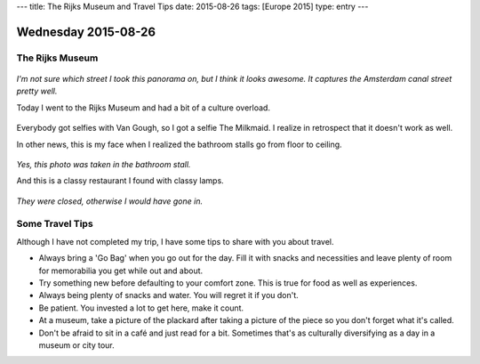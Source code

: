 ---
title: The Rijks Museum and Travel Tips
date: 2015-08-26
tags: [Europe 2015]
type: entry
---

Wednesday 2015-08-26 
==================== 

The Rijks Museum 
---------------- 

.. figure:: http://i.imgur.com/Dn4BeWt.jpg
    :align: center
    :width: 100% 

*I'm not sure which street I took this panorama on, but I think it looks
awesome. It captures the Amsterdam canal street pretty well.*

Today I went to the Rijks Museum and had a bit of a culture overload. 

.. figure:: http://i.imgur.com/Ic9NAY1.jpg
    :align: center
    :width: 100% 

Everybody got selfies with Van Gough, so I got a selfie The Milkmaid.  I
realize in retrospect that it doesn't work as well. 

In other news, this is my face when I realized the bathroom stalls go from
floor to ceiling. 

.. figure:: http://i.imgur.com/EI3v0DS.jpg
    :align: center
    :width: 100% 

*Yes, this photo was taken in the bathroom stall.*

And this is a classy restaurant I found with classy lamps. 

.. figure:: http://i.imgur.com/Gqz2m7a.jpg
    :align: center
    :width: 100%

*They were closed, otherwise I would have gone in.*

Some Travel Tips 
---------------- 

Although I have not completed my trip, I have some tips to share 
with you about travel. 

* Always bring a 'Go Bag' when you go out for the day. Fill it with snacks and
  necessities and leave plenty of room for memorabilia you get while out and
  about. 
* Try something new before defaulting to your comfort zone. This is true for
  food as well as experiences. 
* Always being plenty of snacks and water. You will regret it if you don't. 
* Be patient. You invested a lot to get here, make it count. 
* At a museum, take a picture of the plackard after taking a picture of the
  piece so you don't forget what it's called. 
* Don't be afraid to sit in a café and just read for a bit. Sometimes that's as
  culturally diversifying as a day in a museum or city tour. 
